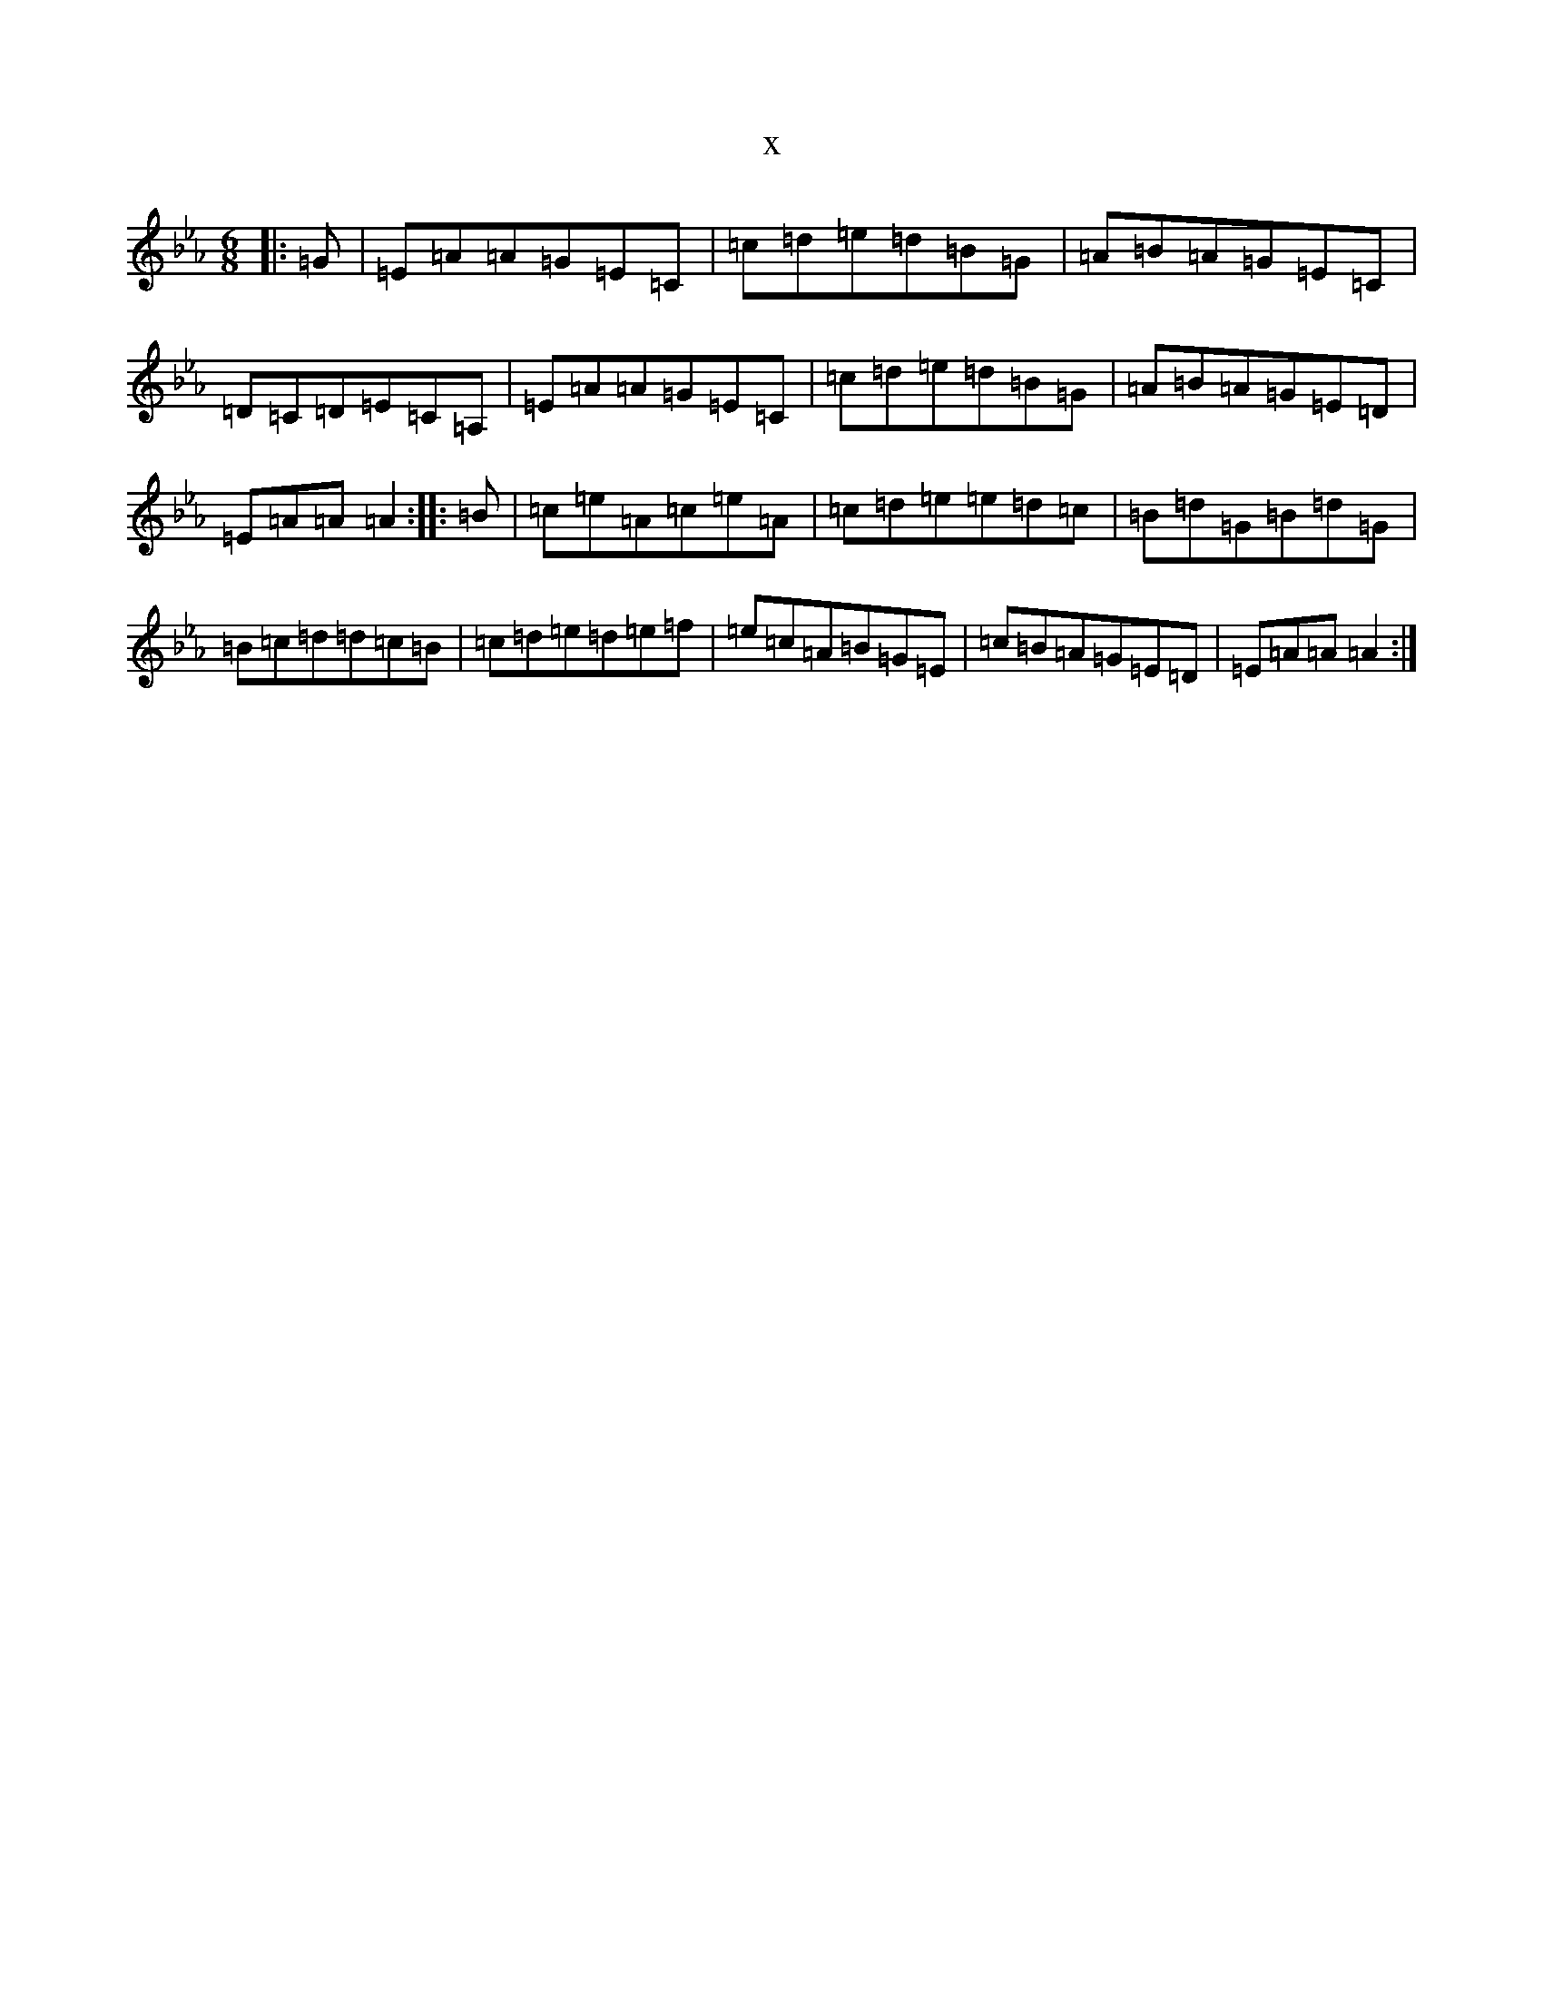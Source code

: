 X:11192
T:x
L:1/8
M:6/8
K: C minor
|:=G|=E=A=A=G=E=C|=c=d=e=d=B=G|=A=B=A=G=E=C|=D=C=D=E=C=A,|=E=A=A=G=E=C|=c=d=e=d=B=G|=A=B=A=G=E=D|=E=A=A=A2:||:=B|=c=e=A=c=e=A|=c=d=e=e=d=c|=B=d=G=B=d=G|=B=c=d=d=c=B|=c=d=e=d=e=f|=e=c=A=B=G=E|=c=B=A=G=E=D|=E=A=A=A2:|